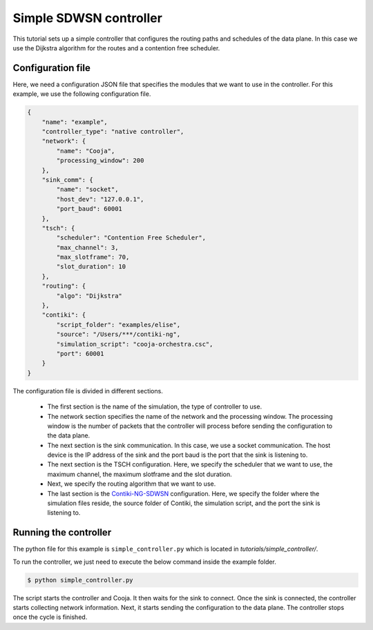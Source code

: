 =======================
Simple SDWSN controller
=======================

This tutorial sets up a simple controller that configures the routing paths and schedules of the data plane. In this case we use the Dijkstra algorithm for the routes and a contention free scheduler.

Configuration file
-------------------

Here, we need a configuration JSON file that specifies the modules that we want to use in the controller. For this example, we use the following configuration file.

.. code-block:: json

    {
        "name": "example",
        "controller_type": "native controller",
        "network": {
            "name": "Cooja",
            "processing_window": 200
        },
        "sink_comm": {
            "name": "socket",
            "host_dev": "127.0.0.1",
            "port_baud": 60001
        },
        "tsch": {
            "scheduler": "Contention Free Scheduler",
            "max_channel": 3,
            "max_slotframe": 70,
            "slot_duration": 10
        },
        "routing": {
            "algo": "Dijkstra"
        },
        "contiki": {
            "script_folder": "examples/elise",
            "source": "/Users/***/contiki-ng",
            "simulation_script": "cooja-orchestra.csc",
            "port": 60001
        }
    }

The configuration file is divided in different sections.

 * The first section is the name of the simulation, the type of controller to use.
 * The network section specifies the name of the network and the processing window. The processing window is the number of packets that the controller will process before sending the configuration to the data plane.
 * The next section is the sink communication. In this case, we use a socket communication. The host device is the IP address of the sink and the port baud is the port that the sink is listening to.
 * The next section is the TSCH configuration. Here, we specify the scheduler that we want to use, the maximum channel, the maximum slotframe and the slot duration.
 * Next, we specify the routing algorithm that we want to use.
 * The last section is the Contiki-NG-SDWSN_ configuration. Here, we specify the folder where the simulation files reside, the source folder of Contiki, the simulation script, and the port the sink is listening to.

Running the controller
----------------------

The python file for this example is ``simple_controller.py`` which is located in `tutorials/simple_controller/`.

To run the controller, we just need to execute the below command inside the example folder.

.. code-block:: console

    $ python simple_controller.py

The script starts the controller and Cooja. It then waits for the sink to connect. Once the sink is connected, the controller starts collecting network information. Next, it starts sending the configuration to the data plane. The controller stops once the cycle is finished.

.. _Contiki-NG-SDWSN: https://github.com/fdojurado/contiki-ng